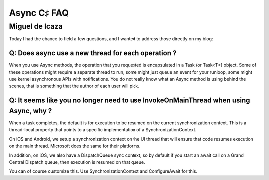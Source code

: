 ﻿
.. index::
   pair: FAQ; Async 


.. _async_csharp_faq:

==============================
Async C♯ FAQ 
==============================

.. seealso::

   - http://blogs.msdn.com/b/pfxteam/archive/2012/04/12/async-await-faq.aspx



Miguel de Icaza
===============

.. seealso 

   - http://tirania.org/blog/archive/2013/Aug-15.html
   
   
Today I had the chance to field a few questions, and I wanted to address those 
directly on my blog:

Q: Does async use a new thread for each operation ?
----------------------------------------------------

When you use Async methods, the operation that you requested is encapsulated 
in a Task (or Task<T>) object. Some of these operations might require a 
separate thread to run, some might just queue an event for your runloop, 
some might use kernel asynchronous APIs with notifications. 
You do not really know what an Async method is using behind the scenes, that is 
something that the author of each user will pick.

Q: It seems like you no longer need to use InvokeOnMainThread when using Async, why ?
--------------------------------------------------------------------------------------

When a task completes, the default is for execution to be resumed on the current 
synchronization context. This is a thread-local property that points to a specific 
implementation of a SynchronizationContext.

On iOS and Android, we setup a synchronization context on the UI thread that 
will ensure that code resumes execution on the main thread. 
Microsoft does the same for their platforms.

In addition, on iOS, we also have a DispatchQueue sync context, so by default 
if you start an await call on a Grand Central Dispatch queue, then execution is 
resumed on that queue.

You can of course customize this. 
Use SynchronizationContext and ConfigureAwait for this. 

